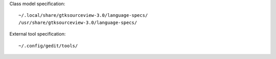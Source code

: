 
Class model specification::

    ~/.local/share/gtksourceview-3.0/language-specs/
    /usr/share/gtksourceview-3.0/language-specs/

External tool specification::

    ~/.config/gedit/tools/



